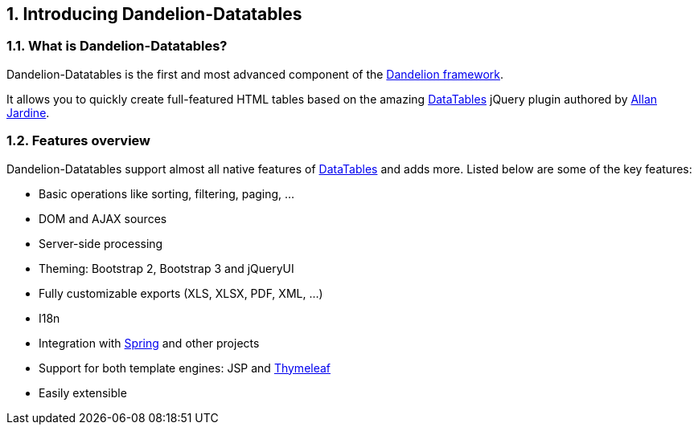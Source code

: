 == 1. Introducing Dandelion-Datatables

=== 1.1. What is Dandelion-Datatables?

Dandelion-Datatables is the first and most advanced component of the http://dandelion.github.io[Dandelion framework]. 

It allows you to quickly create full-featured HTML tables based on the amazing http://datatables.net[DataTables] jQuery plugin authored by https://twitter.com/DataTables[Allan Jardine].

=== 1.2. Features overview

Dandelion-Datatables support almost all native features of http://datatables.net[DataTables] and adds more.
Listed below are some of the key features:

* Basic operations like sorting, filtering, paging, ...
* DOM and AJAX sources
* Server-side processing
* Theming: Bootstrap 2, Bootstrap 3 and jQueryUI
* Fully customizable exports (XLS, XLSX, PDF, XML, ...)
* I18n
* Integration with http://spring.io/[Spring] and other projects
* Support for both template engines: JSP and http://www.thymeleaf.org/[Thymeleaf] 
* Easily extensible

